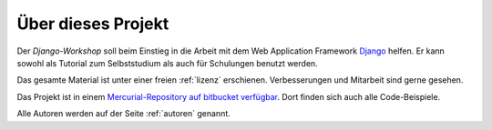 ..  _projekt:

Über dieses Projekt
*******************

Der *Django-Workshop* soll beim Einstieg in die Arbeit mit dem Web Application
Framework `Django <http://www.djangoproject.com/>`_ helfen. Er kann sowohl als
Tutorial zum Selbststudium als auch für Schulungen benutzt werden.

Das gesamte Material ist unter einer freien :ref:`lizenz` erschienen.
Verbesserungen und Mitarbeit sind gerne gesehen.

Das Projekt ist in einem `Mercurial-Repository auf bitbucket verfügbar
<http://bitbucket.org/streetcleaner/django-workshop>`_. Dort finden sich auch
alle Code-Beispiele.

Alle Autoren werden auf der Seite :ref:`autoren` genannt.
